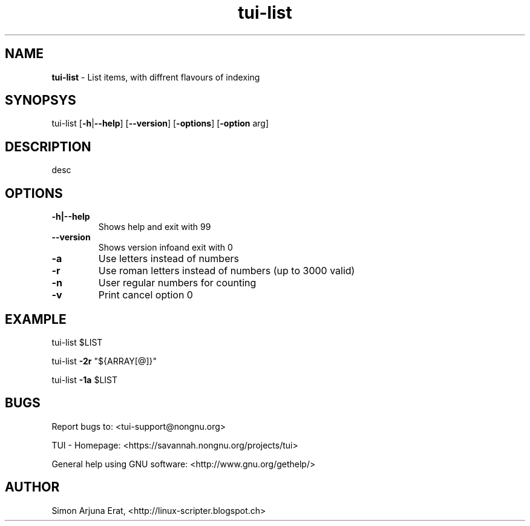 .\" Text automatically generated by txt2man
.TH tui-list 1 "27 November 2015" "TUI 0.9.0e" "TUI Manual"

.SH NAME
\fBtui-list \fP- List items, with diffrent flavours of indexing
\fB
.SH SYNOPSYS
tui-list [\fB-h\fP|\fB--help\fP] [\fB--version\fP] [\fB-options\fP] [\fB-option\fP arg]
.SH DESCRIPTION
desc
.SH OPTIONS
.TP
.B
\fB-h\fP|\fB--help\fP
Shows help and exit with 99
.TP
.B
\fB--version\fP
Shows version infoand exit with 0
.TP
.B
\fB-a\fP
Use letters instead of numbers
.TP
.B
\fB-r\fP
Use roman letters instead of numbers (up to 3000 valid)
.TP
.B
\fB-n\fP
User regular numbers for counting
.TP
.B
\fB-v\fP
Print cancel option 0
.SH EXAMPLE

tui-list $LIST
.PP
tui-list \fB-2r\fP "${ARRAY[@]}"
.PP
tui-list \fB-1a\fP $LIST
.SH BUGS
Report bugs to: <tui-support@nongnu.org>
.PP
TUI - Homepage: <https://savannah.nongnu.org/projects/tui>
.PP
General help using GNU software: <http://www.gnu.org/gethelp/>
.SH AUTHOR
Simon Arjuna Erat, <http://linux-scripter.blogspot.ch>
